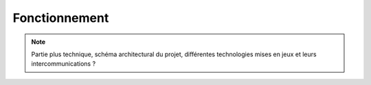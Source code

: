 Fonctionnement
==============

.. note::
   Partie plus technique, schéma architectural du projet, différentes technologies mises en jeux et leurs intercommunications ?    

.. _fonctionnement:

